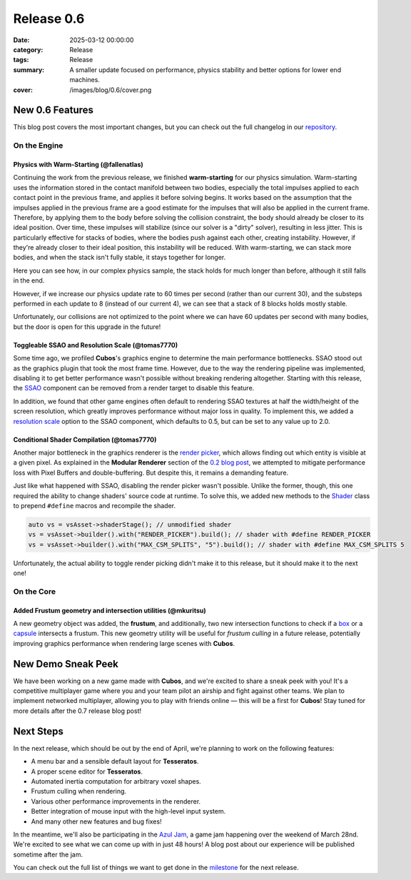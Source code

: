 Release 0.6
###########

:date: 2025-03-12 00:00:00
:category: Release
:tags: Release
:summary: A smaller update focused on performance, physics stability and better options for lower end machines.
:cover: /images/blog/0.6/cover.png

.. role:: dim
    :class: m-text m-dim

New 0.6 Features
================

This blog post covers the most important changes, but you can check out the full changelog in our `repository <https://github.com/GameDevTecnico/cubos/blob/main/CHANGELOG.md>`_.

On the Engine
-------------

Physics with Warm-Starting :dim:`(@fallenatlas)`
~~~~~~~~~~~~~~~~~~~~~~~~~~~~~~~~~~~~~~~~~~~~~~~~

Continuing the work from the previous release, we finished **warm-starting** for our physics simulation. Warm-starting uses the information stored in the contact manifold between two bodies, especially the total impulses applied to each contact point in the previous frame, and applies it before solving begins.
It works based on the assumption that the impulses applied in the previous frame are a good estimate for the impulses that will also be applied in the current frame. Therefore, by applying them to the body before solving the collision constraint, the body should already be closer to its ideal position. Over time, these impulses will stabilize (since our solver is a "dirty" solver), resulting in less jitter.
This is particularly effective for stacks of bodies, where the bodies push against each other, creating instability. However, if they're already closer to their ideal position, this instability will be reduced. With warm-starting, we can stack more bodies, and when the stack isn't fully stable, it stays together for longer.

Here you can see how, in our complex physics sample, the stack holds for much longer than before, although it still falls in the end.

.. image:: /images/blog/0-6/complex_physics_sample_warm_starting.gif

However, if we increase our physics update rate to 60 times per second (rather than our current 30), and the substeps performed in each update to 8 (instead of our current 4), we can see that a stack of 8 blocks holds mostly stable.

.. image:: /images/blog/0-6/complex_physics_sample_1_stack.gif

Unfortunately, our collisions are not optimized to the point where we can have 60 updates per second with many bodies, but the door is open for this upgrade in the future!

Toggleable SSAO and Resolution Scale :dim:`(@tomas7770)`
~~~~~~~~~~~~~~~~~~~~~~~~~~~~~~~~~~~~~~~~~~~~~~~~~~~~~~~~

Some time ago, we profiled **Cubos**'s graphics engine to determine the main performance bottlenecks. SSAO stood out as the
graphics plugin that took the most frame time. However, due to the way the rendering pipeline was implemented, disabling it to get
better performance wasn't possible without breaking rendering altogether.
Starting with this release, the `SSAO <https://docs.cubosengine.org/structcubos_1_1engine_1_1SSAO.html>`_ component can be removed
from a render target to disable this feature.

In addition, we found that other game engines often default to rendering SSAO textures at half the width/height of the screen resolution,
which greatly improves performance without major loss in quality.
To implement this, we added a `resolution scale <https://docs.cubosengine.org/structcubos_1_1engine_1_1SSAO.html#ab4c8760eb1582559172373476ff04508>`_ option to the SSAO component,
which defaults to 0.5, but can be set to any value up to 2.0.

Conditional Shader Compilation :dim:`(@tomas7770)`
~~~~~~~~~~~~~~~~~~~~~~~~~~~~~~~~~~~~~~~~~~~~~~~~~~

Another major bottleneck in the graphics renderer is the `render picker <https://docs.cubosengine.org/structcubos_1_1engine_1_1RenderPicker.html>`_, which
allows finding out which entity is visible at a given pixel. As explained in the **Modular Renderer** section of the `0.2 blog post <https://cubosengine.org/coffeen-jam-and-02.html>`_,
we attempted to mitigate performance loss with Pixel Buffers and double-buffering. But despite this, it remains a demanding feature.

Just like what happened with SSAO, disabling the render picker wasn't possible. Unlike the former, though, this one required the ability
to change shaders' source code at runtime. To solve this, we added new methods to the `Shader <https://docs.cubosengine.org/classcubos_1_1engine_1_1Shader.html>`_
class to prepend ``#define`` macros and recompile the shader.

.. code-block:: cpp

    auto vs = vsAsset->shaderStage(); // unmodified shader
    vs = vsAsset->builder().with("RENDER_PICKER").build(); // shader with #define RENDER_PICKER
    vs = vsAsset->builder().with("MAX_CSM_SPLITS", "5").build(); // shader with #define MAX_CSM_SPLITS 5

Unfortunately, the actual ability to toggle render picking didn't make it to this release, but it should make it to the next one!

On the Core
-----------

Added Frustum geometry and intersection utilities :dim:`(@mkuritsu)`
~~~~~~~~~~~~~~~~~~~~~~~~~~~~~~~~~~~~~~~~~~~~~~~~~~~~~~~~~~~~~~~~~~~~

A new geometry object was added, the **frustum**, and additionally, two new intersection functions to check if a `box <https://docs.cubosengine.org/structcubos_1_1core_1_1geom_1_1Box.html>`_ or a `capsule <https://docs.cubosengine.org/structcubos_1_1core_1_1geom_1_1Capsule.html>`_ intersects a frustum.
This new geometry utility will be useful for *frustum culling* in a future release, potentially improving graphics performance when rendering large scenes with **Cubos**.

New Demo Sneak Peek
===================

We have been working on a new game made with **Cubos**, and we're excited to share a sneak peek with you!
It's a competitive multiplayer game where you and your team pilot an airship and fight against other teams.
We plan to implement networked multiplayer, allowing you to play with friends online — this will be a first for **Cubos**!
Stay tuned for more details after the 0.7 release blog post!

.. image:: /images/blog/0.6/airships_sneak_peek.png

Next Steps
==========

In the next release, which should be out by the end of April, we're planning to work on the following features:

* A menu bar and a sensible default layout for **Tesseratos**.
* A proper scene editor for **Tesseratos**.
* Automated inertia computation for arbitrary voxel shapes.
* Frustum culling when rendering.
* Various other performance improvements in the renderer.
* Better integration of mouse input with the high-level input system.
* And many other new features and bug fixes!

In the meantime, we'll also be participating in the `Azul Jam <https://azulgamejam.com/>`_, a game jam happening over the weekend of March 28nd.
We're excited to see what we can come up with in just 48 hours! A blog post about our experience will be published sometime after the jam.

You can check out the full list of things we want to get done in the `milestone <https://github.com/GameDevTecnico/cubos/milestone/30>`_ for the next release.
